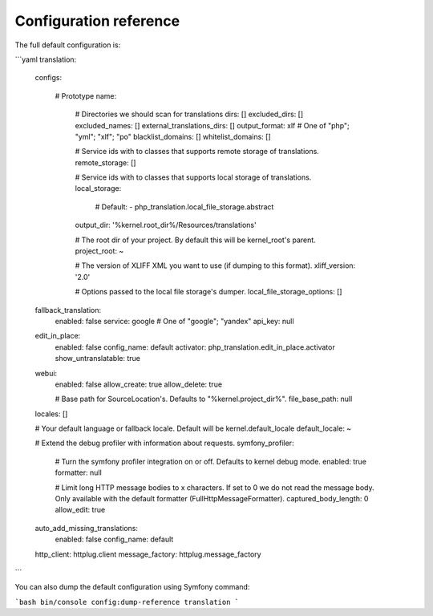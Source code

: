 Configuration reference
=======================

The full default configuration is:

```yaml
translation:
    configs:

        # Prototype
        name:

            # Directories we should scan for translations
            dirs:                 []
            excluded_dirs:        []
            excluded_names:       []
            external_translations_dirs: []
            output_format:        xlf # One of "php"; "yml"; "xlf"; "po"
            blacklist_domains:    []
            whitelist_domains:    []

            # Service ids with to classes that supports remote storage of translations.
            remote_storage:       []

            # Service ids with to classes that supports local storage of translations.
            local_storage:

                # Default:
                - php_translation.local_file_storage.abstract
            output_dir:           '%kernel.root_dir%/Resources/translations'

            # The root dir of your project. By default this will be kernel_root's parent.
            project_root:         ~

            # The version of XLIFF XML you want to use (if dumping to this format).
            xliff_version:        '2.0'

            # Options passed to the local file storage's dumper.
            local_file_storage_options: []
    fallback_translation:
        enabled:              false
        service:              google # One of "google"; "yandex"
        api_key:              null
    edit_in_place:
        enabled:              false
        config_name:          default
        activator:            php_translation.edit_in_place.activator
        show_untranslatable:  true
    webui:
        enabled:              false
        allow_create:         true
        allow_delete:         true

        # Base path for SourceLocation's. Defaults to "%kernel.project_dir%".
        file_base_path:       null
    locales:              []

    # Your default language or fallback locale. Default will be kernel.default_locale
    default_locale:       ~

    # Extend the debug profiler with information about requests.
    symfony_profiler:

        # Turn the symfony profiler integration on or off. Defaults to kernel debug mode.
        enabled:              true
        formatter:            null

        # Limit long HTTP message bodies to x characters. If set to 0 we do not read the message body. Only available with the default formatter (FullHttpMessageFormatter).
        captured_body_length: 0
        allow_edit:           true
    auto_add_missing_translations:
        enabled:              false
        config_name:          default
    http_client:          httplug.client
    message_factory:      httplug.message_factory
```

You can also dump the default configuration using Symfony command:

```bash
bin/console config:dump-reference translation
```
